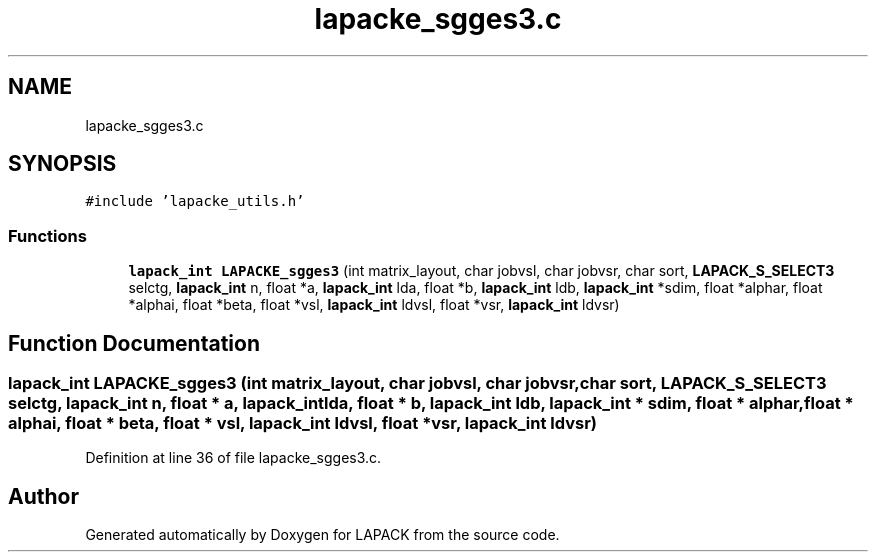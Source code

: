 .TH "lapacke_sgges3.c" 3 "Tue Nov 14 2017" "Version 3.8.0" "LAPACK" \" -*- nroff -*-
.ad l
.nh
.SH NAME
lapacke_sgges3.c
.SH SYNOPSIS
.br
.PP
\fC#include 'lapacke_utils\&.h'\fP
.br

.SS "Functions"

.in +1c
.ti -1c
.RI "\fBlapack_int\fP \fBLAPACKE_sgges3\fP (int matrix_layout, char jobvsl, char jobvsr, char sort, \fBLAPACK_S_SELECT3\fP selctg, \fBlapack_int\fP n, float *a, \fBlapack_int\fP lda, float *b, \fBlapack_int\fP ldb, \fBlapack_int\fP *sdim, float *alphar, float *alphai, float *beta, float *vsl, \fBlapack_int\fP ldvsl, float *vsr, \fBlapack_int\fP ldvsr)"
.br
.in -1c
.SH "Function Documentation"
.PP 
.SS "\fBlapack_int\fP LAPACKE_sgges3 (int matrix_layout, char jobvsl, char jobvsr, char sort, \fBLAPACK_S_SELECT3\fP selctg, \fBlapack_int\fP n, float * a, \fBlapack_int\fP lda, float * b, \fBlapack_int\fP ldb, \fBlapack_int\fP * sdim, float * alphar, float * alphai, float * beta, float * vsl, \fBlapack_int\fP ldvsl, float * vsr, \fBlapack_int\fP ldvsr)"

.PP
Definition at line 36 of file lapacke_sgges3\&.c\&.
.SH "Author"
.PP 
Generated automatically by Doxygen for LAPACK from the source code\&.
